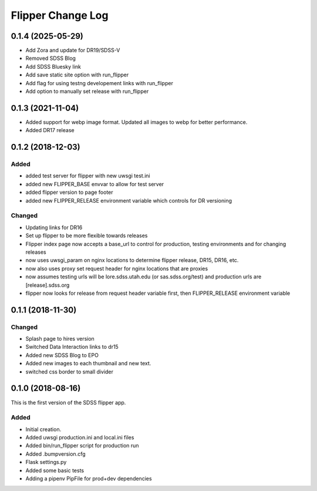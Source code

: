 .. _flipper-changelog:

Flipper Change Log
==================
0.1.4 (2025-05-29)
------------------
- Add Zora and update for DR19/SDSS-V
- Removed SDSS Blog
- Add SDSS Bluesky link
- Add save static site option with run_flipper
- Add flag for using testng developement links with run_flipper
- Add option to manually set release with run_flipper

0.1.3 (2021-11-04)
------------------
- Added support for webp image format.  Updated all images to webp for better performance.
- Added DR17 release

0.1.2 (2018-12-03)
------------------

Added
^^^^^
- added test server for flipper with new uwsgi test.ini
- added new FLIPPER_BASE envvar to allow for test server 
- added flipper version to page footer 
- added new FLIPPER_RELEASE environment variable which controls for DR versioning

Changed
^^^^^^^
- Updating links for DR16
- Set up flipper to be more flexible towards releases
- Flipper index page now accepts a base_url to control for production, testing environments and for changing releases
- now uses uwsgi_param on nginx locations to determine flipper release, DR15, DR16, etc.
- now also uses proxy set request header for nginx locations that are proxies
- now assumes testing urls will be lore.sdss.utah.edu (or sas.sdss.org/test) and production urls are [release].sdss.org
- flipper now looks for release from request header variable first, then FLIPPER_RELEASE environment variable

0.1.1 (2018-11-30)
------------------

Changed
^^^^^^^
* Splash page to hires version
* Switched Data Interaction links to dr15
* Added new SDSS Blog to EPO
* Added new images to each thumbnail and new text. 
* switched css border to small divider

.. _changelog-0.1.0:

0.1.0 (2018-08-16)
------------------

This is the first version of the SDSS flipper app.

Added
^^^^^
* Initial creation.
* Added uwsgi production.ini and local.ini files
* Added bin/run_flipper script for production run
* Added .bumpversion.cfg
* Flask settings.py
* Added some basic tests
* Adding a pipenv PipFile for prod+dev dependencies



